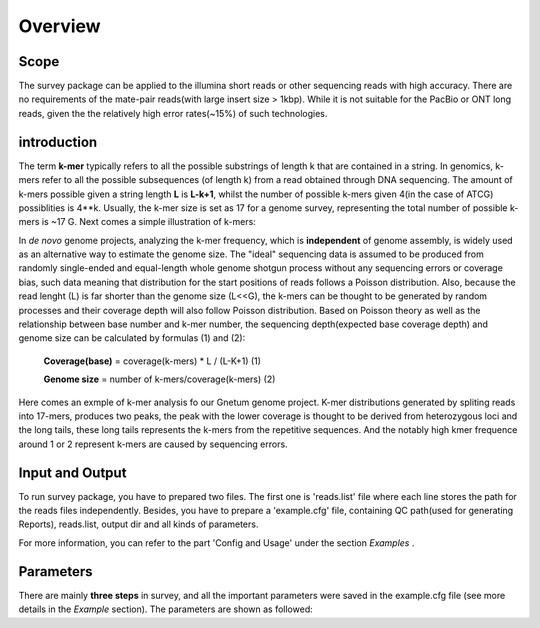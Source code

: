 Overview
================================================================================

Scope
--------------------------------------------------------------------------------

The survey package can be applied to the illumina short reads or other sequencing reads with high accuracy. There are no requirements of the mate-pair reads(with large insert size > 1kbp). While it is not suitable for the PacBio or ONT long reads, given the the relatively high error rates(~15%) of such technologies.


introduction
--------------------------------------------------------------------------------

The term **k-mer** typically refers to all the possible substrings of length k that are contained in a string. In genomics, k-mers refer to all the possible subsequences (of length k) from a read obtained through DNA sequencing. The amount of k-mers possible given a string length **L** is **L-k+1**, whilst the number of possible k-mers given 4(in the case of ATCG) possiblities is 4**k. Usually, the k-mer size is set as 17 for a genome survey, representing the total number of possible k-mers is ~17 G. Next comes a simple illustration of k-mers: 

.. image:: images/introduction1.png

In *de novo* genome projects, analyzing the k-mer frequency, which is **independent** of genome assembly, is widely used as an alternative way to estimate the genome size. The "ideal" sequencing data is assumed to be produced from randomly single-ended and equal-length whole genome shotgun process without any sequencing errors or coverage bias, such data meaning that distribution for the start positions of reads follows a Poisson distribution. Also, because the read lenght (L) is far shorter than the genome size (L<<G), the k-mers can be thought to be generated by random processes and their coverage depth will also follow Poisson distribution. Based on Poisson theory as well as the relationship between base number and k-mer number, the sequencing depth(expected base coverage depth) and genome size can be calculated by formulas (1) and (2):

			**Coverage(base)** = coverage(k-mers) * L / (L-K+1)			(1)

			**Genome size** = number of k-mers/coverage(k-mers)			(2)

Here comes an exmple of k-mer analysis fo our Gnetum genome project. K-mer distributions generated by spliting reads into 17-mers, produces two peaks, the peak with the lower coverage is thought to be derived from heterozygous loci and the long tails, these long tails represents the k-mers from the repetitive sequences. And the notably high kmer frequence around 1 or 2 represent k-mers are caused by sequencing errors.

.. image:: images/introduction2.png


.. _InputOutput:

Input and Output
--------------------------------------------------------------------------------

To run survey package, you have to prepared two files. The first one is 'reads.list' file where each line stores the path for the reads files independently. Besides, you have to prepare a 'example.cfg' file, containing QC path(used for generating Reports), reads.list, output dir and all kinds of parameters.

For more information, you can refer to the part 'Config and Usage' under the section  *Examples* .

.. _Parameters:

Parameters
--------------------------------------------------------------------------------

There are mainly **three steps** in survey, and all the important parameters were saved in the example.cfg file (see more details in the *Example* section). The parameters are shown as followed:

.. csv-table::
   :file: tables/para_summary.tsv
   :delim: tab
   :header-rows: 1
   :widths: 15, 10, 75

